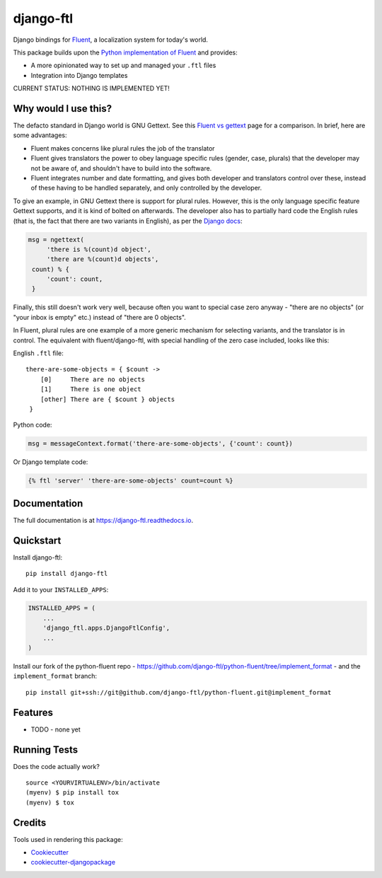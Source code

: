 =============================
django-ftl
=============================

.. image:: https://badge.fury.io/py/django-ftl.svg
    :target: https://badge.fury.io/py/django-ftl

.. image:: https://travis-ci.org/django-ftl/django-ftl.svg?branch=master
    :target: https://travis-ci.org/django-ftl/django-ftl

.. image:: https://codecov.io/gh/django-ftl/django-ftl/branch/master/graph/badge.svg
    :target: https://codecov.io/gh/django-ftl/django-ftl

Django bindings for `Fluent <https://projectfluent.org/>`_, a localization
system for today's world.

This package builds upon the `Python implementation of Fluent
<https://github.com/projectfluent/python-fluent>`_ and provides:

* A more opinionated way to set up and managed your ``.ftl`` files
* Integration into Django templates


CURRENT STATUS: NOTHING IS IMPLEMENTED YET!

Why would I use this?
---------------------

The defacto standard in Django world is GNU Gettext. See this `Fluent vs gettext
<https://github.com/projectfluent/fluent/wiki/Fluent-vs-gettext>`_ page for a
comparison. In brief, here are some advantages:

* Fluent makes concerns like plural rules the job of the translator

* Fluent gives translators the power to obey language specific rules
  (gender, case, plurals) that the developer may not be aware of,
  and shouldn't have to build into the software.

* Fluent integrates number and date formatting, and gives both developer and
  translators control over these, instead of these having to be handled
  separately, and only controlled by the developer.

To give an example, in GNU Gettext there is support for plural rules. However,
this is the only language specific feature Gettext supports, and it is kind of
bolted on afterwards. The developer also has to partially hard code the English
rules (that is, the fact that there are two variants in English), as per the
`Django docs
<https://docs.djangoproject.com/en/dev/topics/i18n/translation/#pluralization>`_:


.. code-block:: python

   msg = ngettext(
        'there is %(count)d object',
        'there are %(count)d objects',
    count) % {
        'count': count,
    }

Finally, this still doesn't work very well, because often you want to special
case zero anyway - "there are no objects" (or "your inbox is empty" etc.)
instead of "there are 0 objects".

In Fluent, plural rules are one example of a more generic mechanism for
selecting variants, and the translator is in control. The equivalent with
fluent/django-ftl, with special handling of the zero case included, looks like
this:


English ``.ftl`` file::

  there-are-some-objects = { $count ->
      [0]     There are no objects
      [1]     There is one object
      [other] There are { $count } objects
   }


Python code:

.. code-block:: python

   msg = messageContext.format('there-are-some-objects', {'count': count})

Or Django template code:

.. code-block:: html+django

   {% ftl 'server' 'there-are-some-objects' count=count %}



Documentation
-------------

The full documentation is at https://django-ftl.readthedocs.io.


Quickstart
----------

Install django-ftl::

    pip install django-ftl

Add it to your ``INSTALLED_APPS``:

.. code-block:: python

    INSTALLED_APPS = (
        ...
        'django_ftl.apps.DjangoFtlConfig',
        ...
    )

Install our fork of the python-fluent repo -
https://github.com/django-ftl/python-fluent/tree/implement_format - and the
``implement_format`` branch::

    pip install git+ssh://git@github.com/django-ftl/python-fluent.git@implement_format

Features
--------

* TODO - none yet


Running Tests
-------------

Does the code actually work?

::

    source <YOURVIRTUALENV>/bin/activate
    (myenv) $ pip install tox
    (myenv) $ tox


Credits
-------

Tools used in rendering this package:

*  Cookiecutter_
*  `cookiecutter-djangopackage`_

.. _Cookiecutter: https://github.com/audreyr/cookiecutter
.. _`cookiecutter-djangopackage`: https://github.com/pydanny/cookiecutter-djangopackage
